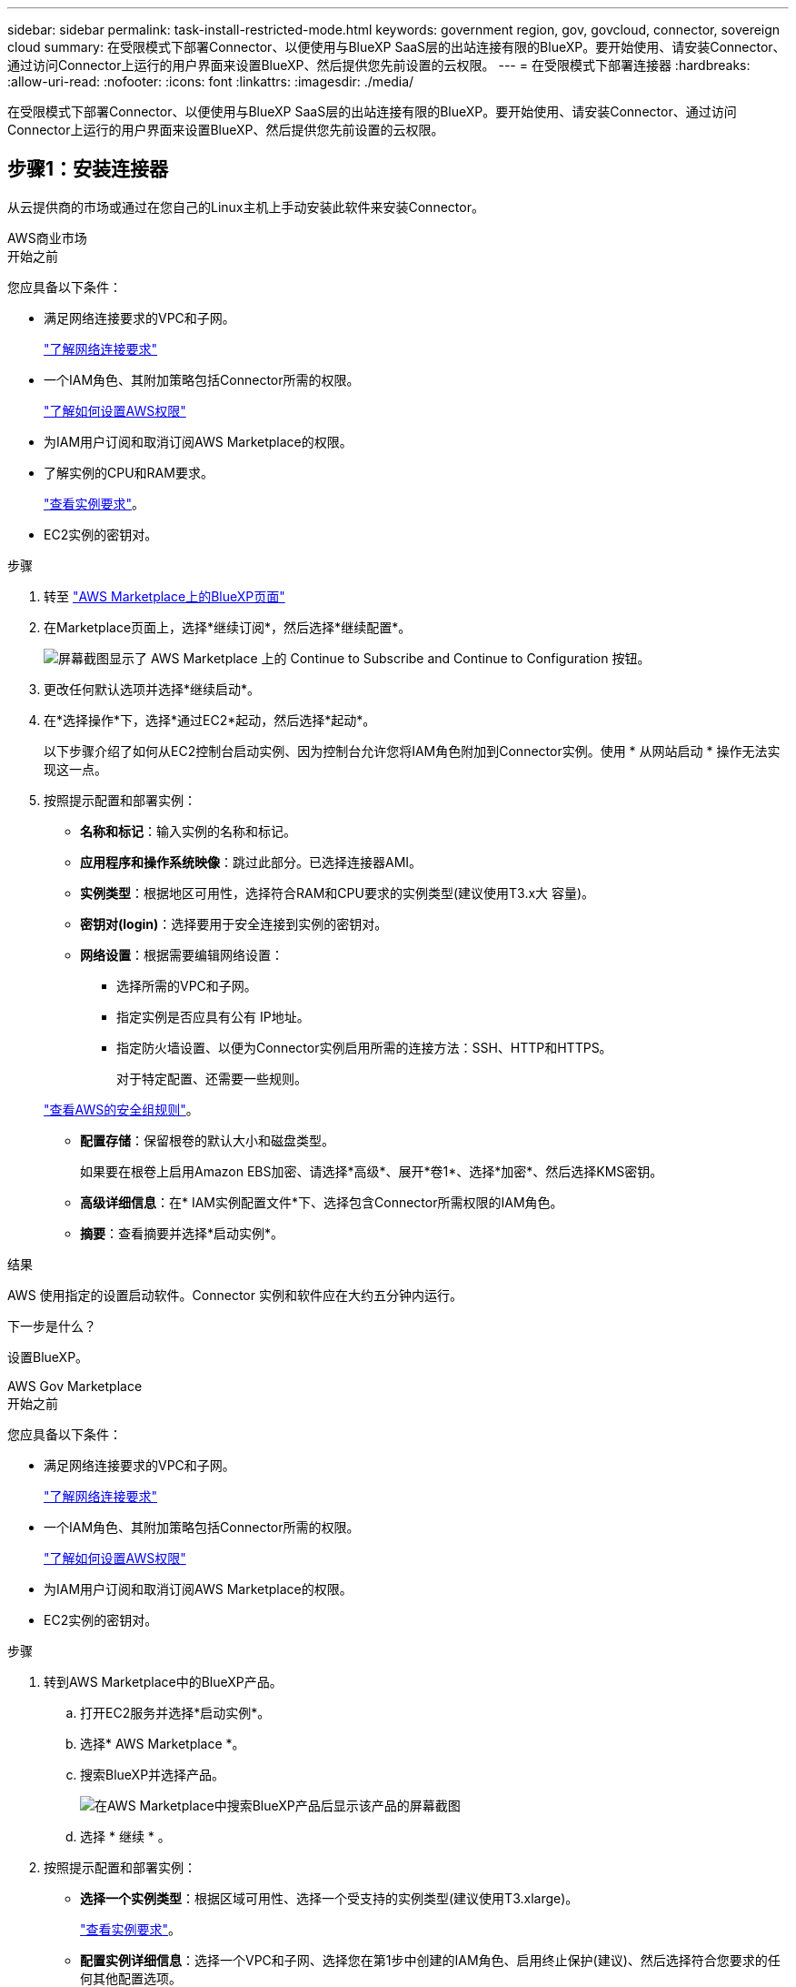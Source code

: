 ---
sidebar: sidebar 
permalink: task-install-restricted-mode.html 
keywords: government region, gov, govcloud, connector, sovereign cloud 
summary: 在受限模式下部署Connector、以便使用与BlueXP SaaS层的出站连接有限的BlueXP。要开始使用、请安装Connector、通过访问Connector上运行的用户界面来设置BlueXP、然后提供您先前设置的云权限。 
---
= 在受限模式下部署连接器
:hardbreaks:
:allow-uri-read: 
:nofooter: 
:icons: font
:linkattrs: 
:imagesdir: ./media/


[role="lead"]
在受限模式下部署Connector、以便使用与BlueXP SaaS层的出站连接有限的BlueXP。要开始使用、请安装Connector、通过访问Connector上运行的用户界面来设置BlueXP、然后提供您先前设置的云权限。



== 步骤1：安装连接器

从云提供商的市场或通过在您自己的Linux主机上手动安装此软件来安装Connector。

[role="tabbed-block"]
====
.AWS商业市场
--
.开始之前
您应具备以下条件：

* 满足网络连接要求的VPC和子网。
+
link:task-prepare-restricted-mode.html["了解网络连接要求"]

* 一个IAM角色、其附加策略包括Connector所需的权限。
+
link:task-prepare-restricted-mode.html#step-5-prepare-cloud-permissions["了解如何设置AWS权限"]

* 为IAM用户订阅和取消订阅AWS Marketplace的权限。
* 了解实例的CPU和RAM要求。
+
link:task-prepare-restricted-mode.html#step-3-review-host-requirements["查看实例要求"]。

* EC2实例的密钥对。


.步骤
. 转至 https://aws.amazon.com/marketplace/pp/B018REK8QG["AWS Marketplace上的BlueXP页面"^]
. 在Marketplace页面上，选择*继续订阅*，然后选择*继续配置*。
+
image:screenshot-subscribe-aws.png["屏幕截图显示了 AWS Marketplace 上的 Continue to Subscribe and Continue to Configuration 按钮。"]

. 更改任何默认选项并选择*继续启动*。
. 在*选择操作*下，选择*通过EC2*起动，然后选择*起动*。
+
以下步骤介绍了如何从EC2控制台启动实例、因为控制台允许您将IAM角色附加到Connector实例。使用 * 从网站启动 * 操作无法实现这一点。

. 按照提示配置和部署实例：
+
** *名称和标记*：输入实例的名称和标记。
** *应用程序和操作系统映像*：跳过此部分。已选择连接器AMI。
** *实例类型*：根据地区可用性，选择符合RAM和CPU要求的实例类型(建议使用T3.x大 容量)。
** *密钥对(login)*：选择要用于安全连接到实例的密钥对。
** *网络设置*：根据需要编辑网络设置：
+
*** 选择所需的VPC和子网。
*** 指定实例是否应具有公有 IP地址。
*** 指定防火墙设置、以便为Connector实例启用所需的连接方法：SSH、HTTP和HTTPS。
+
对于特定配置、还需要一些规则。

+
link:reference-ports-aws.html["查看AWS的安全组规则"]。



** *配置存储*：保留根卷的默认大小和磁盘类型。
+
如果要在根卷上启用Amazon EBS加密、请选择*高级*、展开*卷1*、选择*加密*、然后选择KMS密钥。

** *高级详细信息*：在* IAM实例配置文件*下、选择包含Connector所需权限的IAM角色。
** *摘要*：查看摘要并选择*启动实例*。




.结果
AWS 使用指定的设置启动软件。Connector 实例和软件应在大约五分钟内运行。

.下一步是什么？
设置BlueXP。

--
.AWS Gov Marketplace
--
.开始之前
您应具备以下条件：

* 满足网络连接要求的VPC和子网。
+
link:task-prepare-restricted-mode.html["了解网络连接要求"]

* 一个IAM角色、其附加策略包括Connector所需的权限。
+
link:task-prepare-restricted-mode.html#step-5-prepare-cloud-permissions["了解如何设置AWS权限"]

* 为IAM用户订阅和取消订阅AWS Marketplace的权限。
* EC2实例的密钥对。


.步骤
. 转到AWS Marketplace中的BlueXP产品。
+
.. 打开EC2服务并选择*启动实例*。
.. 选择* AWS Marketplace *。
.. 搜索BlueXP并选择产品。
+
image:screenshot-gov-cloud-mktp.png["在AWS Marketplace中搜索BlueXP产品后显示该产品的屏幕截图"]

.. 选择 * 继续 * 。


. 按照提示配置和部署实例：
+
** *选择一个实例类型*：根据区域可用性、选择一个受支持的实例类型(建议使用T3.xlarge)。
+
link:task-prepare-restricted-mode.html["查看实例要求"]。

** *配置实例详细信息*：选择一个VPC和子网、选择您在第1步中创建的IAM角色、启用终止保护(建议)、然后选择符合您要求的任何其他配置选项。
+
image:screenshot_aws_iam_role.gif["显示 AWS 中配置实例页面上的字段的屏幕截图。此时将选择您应在步骤 1 中创建的 IAM 角色。"]

** * 添加存储 * ：保留默认存储选项。
** * 添加标记 * ：根据需要输入实例的标记。
** * 配置安全组 * ：指定 Connector 实例所需的连接方法： SSH ， HTTP 和 HTTPS 。
** *查看*：查看您的选择并选择*启动*。




.结果
AWS 使用指定的设置启动软件。Connector 实例和软件应在大约五分钟内运行。

.下一步是什么？
设置BlueXP。

--
.Azure Marketplace
--
.开始之前
您应具备以下条件：

* 满足网络连接要求的vNet和子网。
+
link:task-prepare-restricted-mode.html["了解网络连接要求"]

* 一个Azure自定义角色、其中包含Connector所需的权限。
+
link:task-prepare-restricted-mode.html#step-5-prepare-cloud-permissions["了解如何设置Azure权限"]



.步骤
. 转到Azure Marketplace中的NetApp Connector VM页面。
+
** https://azuremarketplace.microsoft.com/en-us/marketplace/apps/netapp.netapp-oncommand-cloud-manager["适用于商业区域的Azure Marketplace页面"^]
** https://portal.azure.us/#create/netapp.netapp-oncommand-cloud-manageroccm-byol["Azure政府区域的Azure Marketplace页面"^]


. 选择*立即获取*，然后选择*继续*。
. 在Azure门户中、选择*创建*并按照以下步骤配置虚拟机。
+
配置虚拟机时，请注意以下事项：

+
** *虚拟机大小*：选择满足CPU和RAM要求的虚拟机大小。我们建议使用 DS3 v2 。
** *磁盘*：此连接器可以对HDD或SSD磁盘执行最佳性能。
** *公共IP*：如果要对Connector VM使用公共IP地址、则该IP地址必须使用基本SKU以确保BlueXP使用此公共IP地址。
+
image:screenshot-azure-sku.png["在Azure中创建新IP地址的屏幕截图、可用于在SKU字段的下选择基本。"]

+
如果改用标准SKU IP地址、则BlueXP将使用Connector的_private_ IP地址、而不是公共IP。如果用于访问BlueXP控制台的计算机无法访问该专用IP地址、则BlueXP控制台的操作将失败。

+
https://learn.microsoft.com/en-us/azure/virtual-network/ip-services/public-ip-addresses#sku["Azure文档：公共IP SKU"^]

** *网络安全组*：Connector需要使用SSH、HTTP和HTTPS进行入站连接。
+
link:reference-ports-azure.html["查看Azure的安全组规则"]。

** *身份*：在*管理*下、选择*启用系统分配的受管身份*。
+
此设置非常重要、因为托管标识允许Connector虚拟机通过Microsoft Entra ID标识自身、而无需提供任何凭据。 https://docs.microsoft.com/en-us/azure/active-directory/managed-identities-azure-resources/overview["详细了解 Azure 资源的托管身份"^]。



. 在*Review + cree*页面上，查看您的选择并选择*Cree*以开始部署。


.结果
Azure 使用指定的设置部署虚拟机。虚拟机和 Connector 软件应在大约五分钟内运行。

.下一步是什么？
设置BlueXP。

--
.手动安装
--
.开始之前
您应具备以下条件：

* 安装Connector的root权限。
* 有关代理服务器的详细信息、如果从Connector访问Internet需要代理。
+
您可以选择在安装后配置代理服务器、但这样做需要重新启动Connector。

+
请注意、BlueXP不支持透明代理服务器。

* CA签名证书、如果代理服务器使用HTTPS或代理是截获代理。


.关于此任务
NetApp 支持站点上提供的安装程序可能是早期版本。安装后，如果有新版本可用， Connector 会自动进行更新。

.步骤
. 验证 Docker 是否已启用且正在运行。
+
[source, cli]
----
sudo systemctl enable docker && sudo systemctl start docker
----
. 如果在主机上设置了_http_proxy_或_https_proxy_系统变量、请将其删除：
+
[source, cli]
----
unset http_proxy
unset https_proxy
----
+
如果不删除这些系统变量、安装将失败。

. 从下载Connector软件 https://mysupport.netapp.com/site/products/all/details/cloud-manager/downloads-tab["NetApp 支持站点"^]，然后将其复制到 Linux 主机。
+
您应下载用于您的网络或云中的"联机"Connector安装程序。Connector可以使用单独的"脱机"安装程序、但只有专用模式部署才支持此安装程序。

. 分配运行脚本的权限。
+
[source, cli]
----
chmod +x BlueXP-Connector-Cloud-<version>
----
+
其中、<version> 是您下载的连接器版本。

. 运行安装脚本。
+
[source, cli]
----
 ./BlueXP-Connector-Cloud-<version> --proxy <HTTP or HTTPS proxy server> --cacert <path and file name of a CA-signed certificate>
----
+
-proxy和-cacert参数是可选的。如果您有代理服务器、则需要输入所示的参数。安装程序不会提示您提供有关代理的信息。

+
以下是使用这两个可选参数的命令示例：

+
[source, cli]
----
 ./BlueXP-Connector-Cloud-v3.9.38 --proxy https://user:password@10.0.0.30:8080/ --cacert /tmp/cacert/certificate.cer
----
+
-proxy会将Connector配置为使用以下格式之一的HTTP或HTTPS代理服务器：

+
** \http://address:port
** \http://user-name:password@address:port
** \http://domain-name%92user-name:password@address:port
** \https://address:port
** \https://user-name:password@address:port
** \https://domain-name%92user-name:password@address:port
+
请注意以下事项：

+
*** 用户可以是本地用户或域用户。
*** 对于域用户、必须对\使用ASCII代码、如上所示。
*** BlueXP不支持包含@字符的密码。




+
-cacert指定用于在Connector和代理服务器之间进行HTTPS访问的CA签名证书。只有在指定HTTPS代理服务器或代理为截获代理时、才需要此参数。



.结果
此时将安装Connector。在安装结束时、如果您指定了代理服务器、则Connector服务(occa)将重新启动两次。

.下一步是什么？
设置BlueXP。

--
====


== 第2步：设置BlueXP

首次访问BlueXP控制台时、系统将提示您选择要与Connector关联的帐户、您需要启用受限模式。


NOTE: 如果您已有帐户、但要创建另一个帐户、则需要使用租户API。 link:task-create-account.html["了解如何创建其他BlueXP帐户"]。

.步骤
. 从已连接到 Connector 实例的主机打开 Web 浏览器，然后输入以下 URL ：
+
https://_ipaddress_[]

. 注册或登录到BlueXP。
. 登录后、设置BlueXP：
+
.. 输入Connector的名称。
.. 输入新BlueXP帐户的名称或选择现有帐户。
+
如果您的登录已与BlueXP帐户关联、则可以选择一个现有帐户。

.. 选择*是否在安全环境中运行？*
.. 选择*对此帐户启用受限模式*。
+
请注意、在BlueXP创建帐户后、您无法更改此设置。您不能稍后启用受限模式、也不能稍后禁用它。

+
如果您在政府区域部署了Connector、则此复选框已启用、无法更改。这是因为受限模式是政府区域唯一支持的模式。

+
image:screenshot-restricted-mode.png["显示欢迎页面的屏幕截图、您需要在此页面中输入Connector名称和帐户名称、并可为此帐户启用受限模式。"]

.. 选择*开始*。




.结果
现在、您可以使用BlueXP帐户安装并设置Connector。所有用户都需要使用Connector实例的IP地址访问BlueXP。

.下一步是什么？
为BlueXP提供您先前设置的权限。



== 第3步：为BlueXP提供权限

如果您从Azure Marketplace部署了Connector、或者手动安装了Connector软件、则需要提供先前设置的权限、以便可以使用BlueXP服务。

如果您从AWS Marketplace部署了Connector、则这些步骤不适用、因为您在部署期间选择了所需的IAM角色。

link:task-prepare-restricted-mode.html#step-5-prepare-cloud-permissions["了解如何准备云权限"]。

[role="tabbed-block"]
====
.AWS IAM角色
--
将先前创建的IAM角色附加到安装了Connector的EC2实例。

只有在AWS中手动安装Connector时、这些步骤才适用。对于AWS Marketplace部署、您已将Connector实例与包含所需权限的IAM角色关联。

.步骤
. 转到Amazon EC2控制台。
. 选择*实例*。
. 选择Connector实例。
. 选择*操作>安全性>修改IAM角色*。
. 选择IAM角色并选择*更新IAM角色*。


.结果
现在、BlueXP拥有代表您在AWS中执行操作所需的权限。

--
.AWS访问密钥
--
为BlueXP提供具有所需权限的IAM用户的AWS访问密钥。

.步骤
. 在BlueXP控制台的右上角、选择设置图标、然后选择*凭据*。
+
image:screenshot_settings_icon.gif["一个屏幕截图、显示了BlueXP控制台右上角的设置图标。"]

. 选择*添加凭据*并按照向导中的步骤进行操作。
+
.. * 凭据位置 * ：选择 * Amazon Web Services > Connector* 。
.. *定义凭据*：输入AWS访问密钥和机密密钥。
.. * 市场订阅 * ：通过立即订阅或选择现有订阅，将市场订阅与这些凭据相关联。
.. *查看*：确认有关新凭据的详细信息、然后选择*添加*。




.结果
现在、BlueXP拥有代表您在AWS中执行操作所需的权限。

--
.Azure角色
--
转到Azure门户、为一个或多个订阅向Connector虚拟机分配Azure自定义角色。

.步骤
. 从Azure门户中、打开*订阅*服务并选择您的订阅。
+
请务必从*订阅*服务中分配角色，因为这会指定订阅级别的角色分配范围。范围定义了适用场景访问的一组资源。如果在其他级别(例如、在虚拟机级别)指定范围、则从BlueXP中完成操作的能力将受到影响。

+
https://learn.microsoft.com/en-us/azure/role-based-access-control/scope-overview["Microsoft Azure文档：了解Azure RBAC的范围"^]

. 选择*访问控制(IA)*>*添加*>*添加角色指派*。
. 在*角色*选项卡中、选择* BlueXP操作员*角色、然后选择*下一步*。
+

NOTE: BlueXP操作员是BlueXP策略中提供的默认名称。如果您为角色选择了其他名称，请选择该名称。

. 在 * 成员 * 选项卡中，完成以下步骤：
+
.. 为 * 受管身份 * 分配访问权限。
.. 选择*选择成员*，选择创建连接器虚拟机时使用的订阅，在*受管身份*下选择*虚拟机*，然后选择连接器虚拟机。
.. 选择*选择*。
.. 选择 * 下一步 * 。
.. 选择*审核+分配*。
.. 如果要管理其他Azure订阅中的资源、请切换到该订阅、然后重复这些步骤。




.结果
现在、BlueXP拥有代表您在Azure中执行操作所需的权限。

--
.Azure服务主体
--
为BlueXP提供您先前设置的Azure服务主体的凭据。

.步骤
. 在BlueXP控制台的右上角、选择设置图标、然后选择*凭据*。
+
image:screenshot_settings_icon.gif["一个屏幕截图、显示了BlueXP控制台右上角的设置图标。"]

. 选择*添加凭据*并按照向导中的步骤进行操作。
+
.. * 凭据位置 * ：选择 * Microsoft Azure > Connector* 。
.. *定义凭据*：输入有关授予所需权限的Microsoft Entra服务主体的信息：
+
*** 应用程序(客户端) ID
*** 目录(租户) ID
*** 客户端密钥


.. * 市场订阅 * ：通过立即订阅或选择现有订阅，将市场订阅与这些凭据相关联。
.. *查看*：确认有关新凭据的详细信息、然后选择*添加*。




.结果
现在、BlueXP拥有代表您在Azure中执行操作所需的权限。

--
.Google Cloud服务帐户
--
将服务帐户与Connector VM关联。

.步骤
. 转到Google Cloud门户、并将服务帐户分配给Connector VM实例。
+
https://cloud.google.com/compute/docs/access/create-enable-service-accounts-for-instances#changeserviceaccountandscopes["Google Cloud文档：更改实例的服务帐户和访问范围"^]

. 如果要管理其他项目中的资源、请通过向该项目添加具有BlueXP角色的服务帐户来授予访问权限。您需要对每个项目重复此步骤。


.结果
现在、BlueXP拥有代表您在Google Cloud中执行操作所需的权限。

--
====